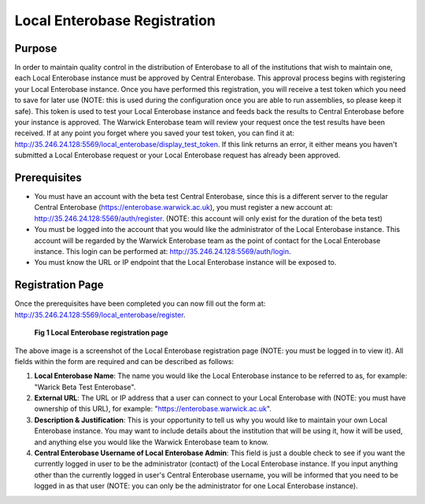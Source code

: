 -------------------
Local Enterobase Registration
-------------------

==============
Purpose
==============
In order to maintain quality control in the distribution of Enterobase to all of the institutions that wish to maintain one, each Local Enterobase instance must be approved by Central Enterobase. This approval process begins with registering your Local Enterobase instance. Once you have performed this registration, you will receive a test token which you need to save for later use (NOTE: this is used during the configuration once you are able to run assemblies, so please keep it safe). This token is used to test your Local Enterobase instance and feeds back the results to Central Enterobase before your instance is approved. The Warwick Enterobase team will review your request once the test results have been received. If at any point you forget where you saved your test token, you can find it at: `<http://35.246.24.128:5569/local_enterobase/display_test_token>`_. If this link returns an error, it either means you haven't submitted a Local Enterobase request or your Local Enterobase request has already been approved.

==============
Prerequisites
==============
* You must have an account with the beta test Central Enterobase, since this is a different server to the regular Central Enterobase (`<https://enterobase.warwick.ac.uk>`_), you must register a new account at: `<http://35.246.24.128:5569/auth/register>`_. (NOTE: this account will only exist for the duration of the beta test)
* You must be logged into the account that you would like the administrator of the Local Enterobase instance. This account will be regarded by the Warwick Enterobase team as the point of contact for the Local Enterobase instance. This login can be performed at: `<http://35.246.24.128:5569/auth/login>`_.
* You must know the URL or IP endpoint that the Local Enterobase instance will be exposed to.

==============
Registration Page
==============
Once the prerequisites have been completed you can now fill out the form at: `<http://35.246.24.128:5569/local_enterobase/register>`_.

.. figure:: ../images/local_enterobase_registration_screenshot.png
   :width: 400
   :alt: Local Enterobase registration page
   
   **Fig 1 Local Enterobase registration page**

The above image is a screenshot of the Local Enterobase registration page (NOTE: you must be logged in to view it). All fields within the form are required and can be described as follows:

1. **Local Enterobase Name**: The name you would like the Local Enterobase instance to be referred to as, for example: "Warick Beta Test Enterobase".
2. **External URL**: The URL or IP address that a user can connect to your Local Enterobase with (NOTE: you must have ownership of this URL), for example: "`<https://enterobase.warwick.ac.uk>`_".
3. **Description & Justification**: This is your opportunity to tell us why you would like to maintain your own Local Enterobase instance. You may want to include details about the institution that will be using it, how it will be used, and anything else you would like the Warwick Enterobase team to know.
4. **Central Enterobase Username of Local Enterobase Admin**: This field is just a double check to see if you want the currently logged in user to be the administrator (contact) of the Local Enterobase instance. If you input anything other than the currently logged in user's Central Enterobase username, you will be informed that you need to be logged in as that user (NOTE: you can only be the administrator for one Local Enterobase instance).
